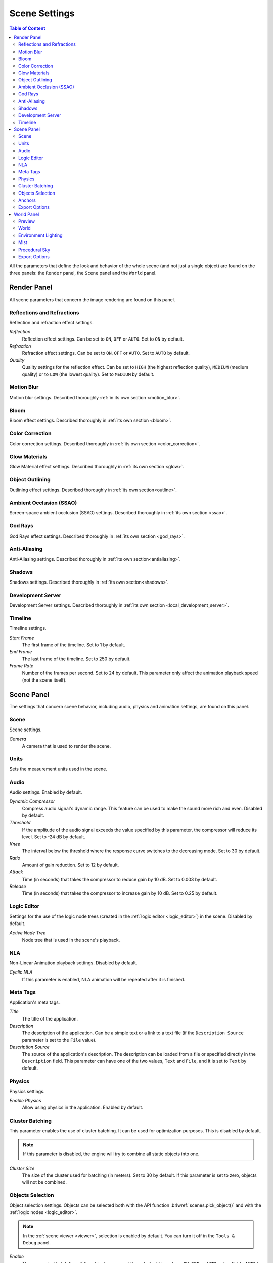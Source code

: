.. index:: scene

.. _scene_settings:

**************
Scene Settings
**************

.. contents:: Table of Content
    :depth: 3
    :backlinks: entry

All the parameters that define the look and behavior of the whole scene (and not just a single object) are found on the three panels: the ``Render`` panel, the ``Scene`` panel and the ``World`` panel.

.. _render_settings:

Render Panel
============

.. image:: src_images/scene_settings/render.png
   :align: center
   :width: 100%

All scene parameters that concern the image rendering are found on this panel.


.. _render_reflections:

Reflections and Refractions
---------------------------

Reflection and refraction effect settings.

.. image:: src_images/scene_settings/render_reflections_and_refractions.png
   :align: center
   :width: 100%

*Reflection*
    Reflection effect settings. Can be set to ``ON``, ``OFF`` or ``AUTO``. Set to ``ON`` by default.

*Refraction*
    Refraction effect settings. Can be set to ``ON``, ``OFF`` or ``AUTO``. Set to ``AUTO`` by default.

*Quality*
    Quality settings for the reflection effect. Can be set to ``HIGH`` (the highest reflection quality), ``MEDIUM`` (medium quality) or to ``LOW`` (the lowest quality). Set to ``MEDIUM`` by default.

.. _render_motion_blur:

Motion Blur
-----------

Motion blur settings. Described thoroughly :ref:`in its own section <motion_blur>`.

.. image:: src_images/scene_settings/render_motion_blur.png
   :align: center
   :width: 100%


.. _render_bloom:

Bloom
-----

Bloom effect settings. Described thoroughly in :ref:`its own section <bloom>`.

.. image:: src_images/scene_settings/render_bloom.png
   :align: center
   :width: 100%


.. _render_color_correction:

Color Correction
----------------

Color correction settings. Described thoroughly in :ref:`its own section <color_correction>`.

.. image:: src_images/scene_settings/render_color_correction.png
   :align: center
   :width: 100%


.. _render_glow_materials:

Glow Materials
--------------

Glow Material effect settings. Described thoroughly in :ref:`its own section <glow>`.

.. image:: src_images/scene_settings/render_glow_materials.png
   :align: center
   :width: 100%


.. _render_object_outlining:

Object Outlining
----------------

Outlining effect settings. Described thoroughly in :ref:`its own section<outline>`.

.. image:: src_images/scene_settings/render_object_outlining.png
   :align: center
   :width: 100%


.. _render_ssao:

Ambient Occlusion (SSAO)
------------------------

Screen-space ambient occlusion (SSAO) settings. Described thoroughly in :ref:`its own section <ssao>`.

.. image:: src_images/scene_settings/render_ambient_occlusion.png
   :align: center
   :width: 100%


.. _render_god_rays:

God Rays
--------

God Rays effect settings. Described thoroughly in :ref:`its own section <god_rays>`.

.. image:: src_images/scene_settings/render_god_rays.png
   :align: center
   :width: 100%


.. _render_anti_aliasing:

Anti-Aliasing
-------------

Anti-Aliasing settings. Described thoroughly in :ref:`its own section<antialiasing>`.

.. image:: src_images/scene_settings/render_anti_aliasing.png
   :align: center
   :width: 100%


.. _render_shadows:

Shadows
-------

Shadows settings. Described thoroughly in :ref:`its own section<shadows>`.

.. image:: src_images/scene_settings/render_shadows.png
   :align: center
   :width: 100%

.. _render_development_server:

Development Server
------------------

Development Server settings. Described thoroughly in :ref:`its own section <local_development_server>`.

.. image:: src_images/scene_settings/render_development_server.png
   :align: center
   :width: 100%

.. _render_timeline:

Timeline
--------

Timeline settings.

.. image:: src_images/scene_settings/render_timeline.png
   :align: center
   :width: 100%

*Start Frame*
    The first frame of the timeline. Set to 1 by default.

*End Frame*
    The last frame of the timeline. Set to 250 by default.

*Frame Rate*
    Number of the frames per second. Set to 24 by default. This parameter only affect the animation playback speed (not the scene itself).

.. _scene:

Scene Panel
===========

.. image:: src_images/scene_settings/scene.png
   :align: center
   :width: 100%

The settings that concern scene behavior, including audio, physics and animation settings, are found on this panel.

.. _scene_scene:

Scene
-----

Scene settings.

.. image:: src_images/scene_settings/scene_scene.png
   :align: center
   :width: 100%

*Camera*
    A camera that is used to render the scene.

.. _scene_units:

Units
-----

Sets the measurement units used in the scene.

.. image:: src_images/scene_settings/scene_units.png
   :align: center
   :width: 100%

.. _scene_audio:

Audio
-----

Audio settings. Enabled by default.

.. image:: src_images/scene_settings/scene_audio.png
   :align: center
   :width: 100%

*Dynamic Compressor*
    Compress audio signal's dynamic range. This feature can be used to make the sound more rich and even. Disabled by default.

*Threshold*
    If the amplitude of the audio signal exceeds the value specified by this parameter, the compressor will reduce its level. Set to -24 dB by default.

*Knee*
    The interval below the threshold where the response curve switches to the decreasing mode. Set to 30 by default.

*Ratio*
    Amount of gain reduction. Set to 12 by default.

*Attack*
    Time (in seconds) that takes the compressor to reduce gain by 10 dB. Set to 0.003 by default.

*Release*
    Time (in seconds) that takes the compressor to increase gain by 10 dB. Set to 0.25 by default.

.. _scene_logic_editor:

Logic Editor
------------

Settings for the use of the logic node trees (created in the :ref:`logic editor <logic_editor>`) in the scene. Disabled by default.

.. image:: src_images/scene_settings/scene_logic_editor.png
   :align: center
   :width: 100%

*Active Node Tree*
    Node tree that is used in the scene's playback.

.. _scene_nla:

NLA
---

Non-Linear Animation playback settings. Disabled by default.

.. image:: src_images/scene_settings/scene_nla.png
   :align: center
   :width: 100%

*Cyclic NLA*
    If this parameter is enabled, NLA animation will be repeated after it is finished.

.. _scene_meta_tags:

Meta Tags
---------

Application's meta tags.

.. image:: src_images/scene_settings/scene_meta_tags.png
   :align: center
   :width: 100%

*Title*
    The title of the application.

*Description*
    The description of the application. Can be a simple text or a link to a text file (if the ``Description Source`` parameter is set to the ``File`` value).

*Description Source*
    The source of the application's description. The description can be loaded from a file or specified directly in the ``Description`` field. This parameter can have one of the two values, ``Text`` and ``File``, and it is set to ``Text`` by default.

.. _scene_physics:

Physics
-------

Physics settings.

.. image:: src_images/scene_settings/scene_physics.png
   :align: center
   :width: 100%

*Enable Physics*
    Allow using physics in the application. Enabled by default.

.. _scene_batching:

Cluster Batching
----------------

This parameter enables the use of cluster batching. It can be used for optimization purposes. This is disabled by default.

.. note::
    If this parameter is disabled, the engine will try to combine all static objects into one.

.. image:: src_images/scene_settings/scene_cluster_batching.png
   :align: center
   :width: 100%

*Cluster Size*
    The size of the cluster used for batching (in meters). Set to 30 by default. If this parameter is set to zero, objects will not be combined.

.. _scene_objects_selection:

Objects Selection
-----------------

Object selection settings. Objects can be selected both with the API function :b4wref:`scenes.pick_object()` and with the :ref:`logic nodes <logic_editor>`.

.. note::
    In the :ref:`scene viewer <viewer>`, selection is enabled by default. You can turn it off in the ``Tools & Debug`` panel.

.. image:: src_images/scene_settings/scene_objects_selection.png
   :align: center
   :width: 100%

*Enable*
    The parameter that defines if the object can or can't be selected. It can have ``ON``, ``OFF`` or ``AUTO`` value. Set to ``AUTO`` by default.

.. _scene_anchors:

Anchors
-------

:ref:`Anchor <objects_anchors>` visibility detection settings.

.. image:: src_images/scene_settings/scene_anchors.png
   :align: center
   :width: 100%

*Detect Anchors Visibility*
    Anchor visibility detection parameter. Can have ``ON``, ``OFF`` or ``AUTO`` value. Set to ``AUTO`` by default.

.. _scene_export_options:

Export Options
--------------

Scene settings export parameters.

.. image:: src_images/scene_settings/scene_export_options.png
   :align: center
   :width: 100%

*Do Not Export*
    If this parameter is enabled, scene settings will be ignored during export.

.. _world_settings:

World Panel
===========

.. image:: src_images/scene_settings/world.png
   :align: center
   :width: 100%

Environment settings such as settings for sky, mist and such are found on this panel.

.. _world_preview:

Preview
-------

Environment preview.

.. image:: src_images/scene_settings/world_preview.png
   :align: center
   :width: 100%

.. _world_world:

World
-----

Sky settings.

.. image:: src_images/scene_settings/world_world.png
   :align: center
   :width: 100%

*Render Sky*
    If this parameter is enabled, the engine will render sky in the scene.

*Paper Sky*
    If this parameter is enabled, sky gradient will always be drawn from the top of the screen to the bottom, regardless of the camera's position and angles.

*Blend Sky*
    Smooth transition between the horizon and zenith colors.

*Real Sky*
    Sky rendering with the horizon affected by the camera angle.

*Horizon Color*
    Sky color at the horizon.

*Zenith Color*
    Sky color in the zenith.

*Ambient Color*
    The color of the ambient lighting.

*Reflect World*
    Render the sky while rendering reflections.

*Render Only Reflection*
    Render the sky *only* while rendering reflections.

.. _world_environment_lighting:

Environment Lighting
--------------------

Environment lighting settings. Described thoroughly in :ref:`their own section <environment_lighting>`.

.. image:: src_images/scene_settings/world_environment_lighting.png
   :align: center
   :width: 100%


.. _world_mist:

Mist
----

Mist settings.

.. image:: src_images/scene_settings/world_mist.png
   :align: center
   :width: 100%

*Minimum*
    Minimum intensity of the mist. Set to zero by default.

*Depth*
    At this distance from the camera the mist effect reaches maximum intensity. Set to 25 by default.

*Start*
    The mist effect starts to appear at this distance from the camera. Set to 5 by default.

*Height*
    This parameter specifies how fast mist intensity decreases as the camera's altitude increases. Set to 0 by default.

*Fall Out*
    This parameter specifies the rule, according to which the density of the mist changes between the borders (specified by the ``Start`` and ``Depth`` parameters). Can have one of the following values: ``Quadratic``, ``Linear``,  ``Inverse Quadratic``. Set to ``Quadratic`` by default.

*Use Custom Colors*
    Can be used to set the color of the mist. Enabled by default. If this parameter is disabled, standard (0.5, 0.5, 0.5) color will be used.

*Fog Color*
    The color of the mist. Can be changed, if the ``Use custom colors`` parameter is enabled. Light gray (0.5, 0.5, 0.5) color is used by default.

.. _world_procedural_sky:

Procedural Sky
--------------

    Procedural sky settings. Described thoroughly in :ref:`their own section<atmosphere>`.

.. image:: src_images/scene_settings/world_procedural_sky.png
   :align: center
   :width: 100%


.. _world_export_options:

Export Options
--------------

Environment parameters export settings.

.. image:: src_images/scene_settings/world_export_options.png
   :align: center
   :width: 100%

*Do Not Export*
    If this parameter is enabled, environment settings will be ignored during the export.
